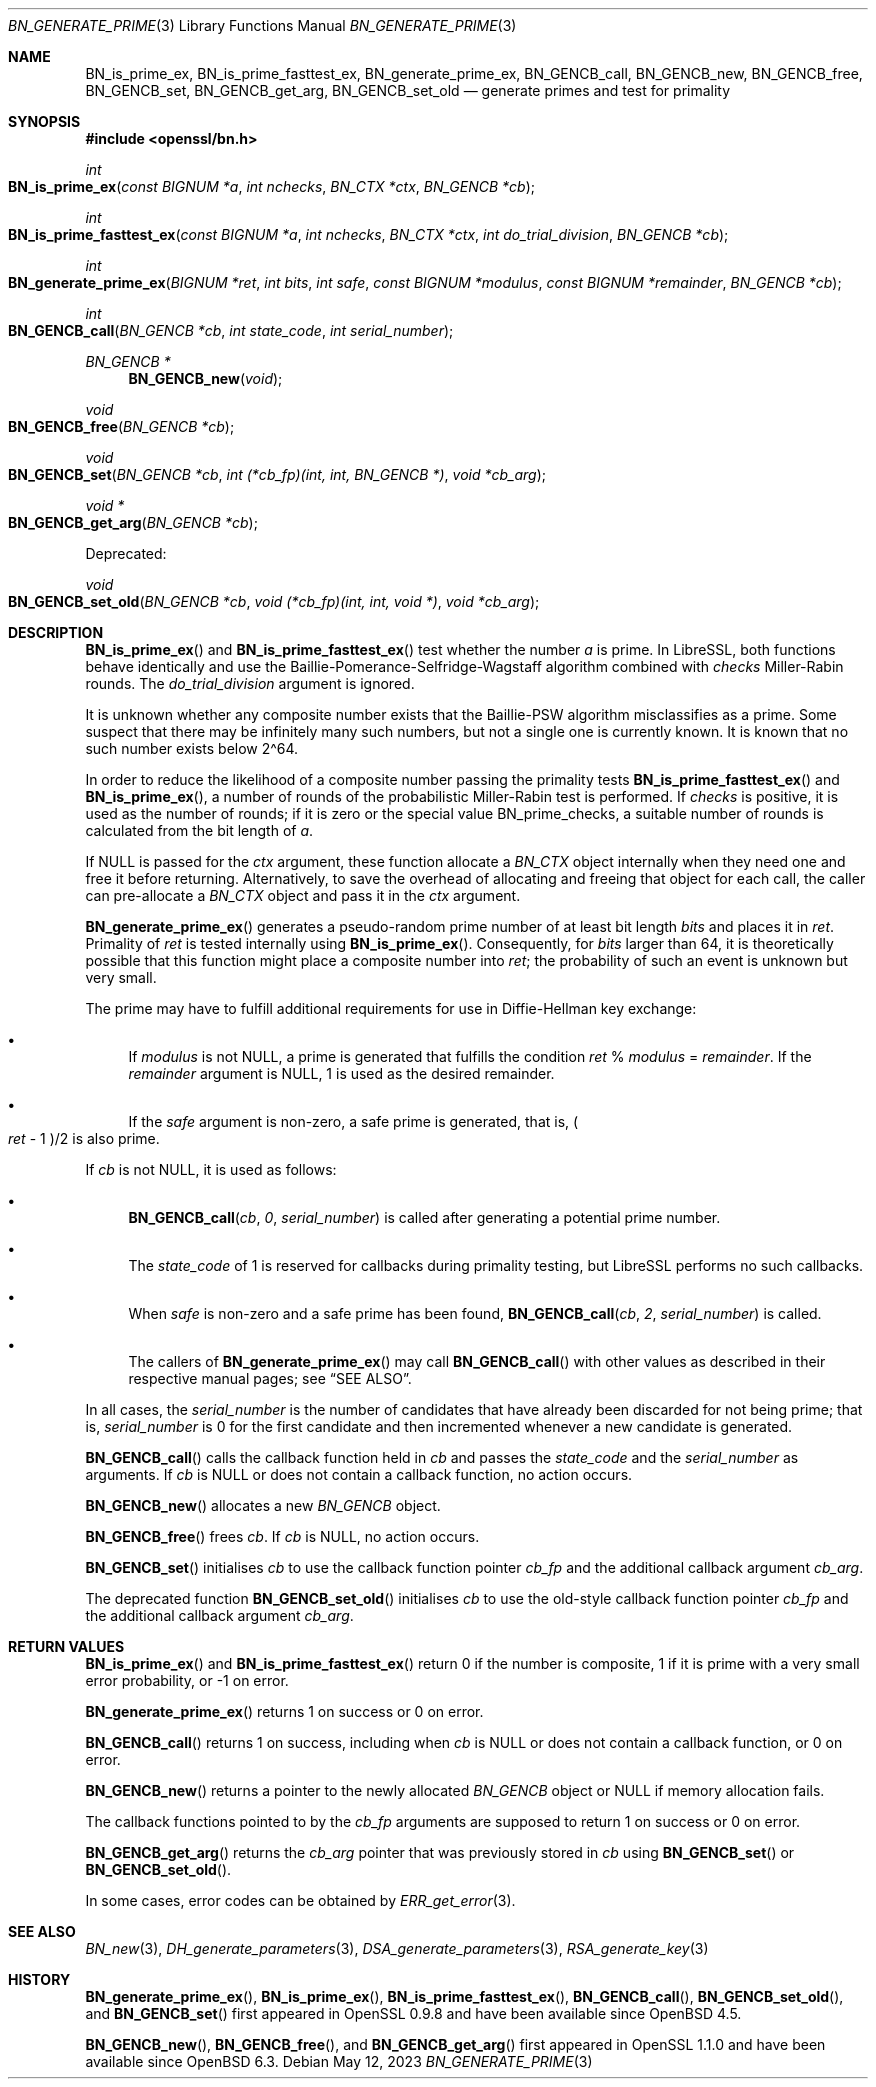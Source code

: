 .\" $OpenBSD: BN_generate_prime.3,v 1.24 2023/05/12 08:18:13 jsg Exp $
.\" full merge up to: OpenSSL f987a4dd Jun 27 10:12:08 2019 +0200
.\"
.\" This file is a derived work.
.\" The changes are covered by the following Copyright and license:
.\"
.\" Copyright (c) 2022 Ingo Schwarze <schwarze@openbsd.org>
.\"
.\" Permission to use, copy, modify, and distribute this software for any
.\" purpose with or without fee is hereby granted, provided that the above
.\" copyright notice and this permission notice appear in all copies.
.\"
.\" THE SOFTWARE IS PROVIDED "AS IS" AND THE AUTHOR DISCLAIMS ALL WARRANTIES
.\" WITH REGARD TO THIS SOFTWARE INCLUDING ALL IMPLIED WARRANTIES OF
.\" MERCHANTABILITY AND FITNESS. IN NO EVENT SHALL THE AUTHOR BE LIABLE FOR
.\" ANY SPECIAL, DIRECT, INDIRECT, OR CONSEQUENTIAL DAMAGES OR ANY DAMAGES
.\" WHATSOEVER RESULTING FROM LOSS OF USE, DATA OR PROFITS, WHETHER IN AN
.\" ACTION OF CONTRACT, NEGLIGENCE OR OTHER TORTIOUS ACTION, ARISING OUT OF
.\" OR IN CONNECTION WITH THE USE OR PERFORMANCE OF THIS SOFTWARE.
.\"
.\" The original file was written by Ulf Moeller <ulf@openssl.org>
.\" Bodo Moeller <bodo@openssl.org>, and Matt Caswell <matt@openssl.org>.
.\" Copyright (c) 2000, 2003, 2013, 2014, 2018 The OpenSSL Project.
.\" All rights reserved.
.\"
.\" Redistribution and use in source and binary forms, with or without
.\" modification, are permitted provided that the following conditions
.\" are met:
.\"
.\" 1. Redistributions of source code must retain the above copyright
.\"    notice, this list of conditions and the following disclaimer.
.\"
.\" 2. Redistributions in binary form must reproduce the above copyright
.\"    notice, this list of conditions and the following disclaimer in
.\"    the documentation and/or other materials provided with the
.\"    distribution.
.\"
.\" 3. All advertising materials mentioning features or use of this
.\"    software must display the following acknowledgment:
.\"    "This product includes software developed by the OpenSSL Project
.\"    for use in the OpenSSL Toolkit. (http://www.openssl.org/)"
.\"
.\" 4. The names "OpenSSL Toolkit" and "OpenSSL Project" must not be used to
.\"    endorse or promote products derived from this software without
.\"    prior written permission. For written permission, please contact
.\"    openssl-core@openssl.org.
.\"
.\" 5. Products derived from this software may not be called "OpenSSL"
.\"    nor may "OpenSSL" appear in their names without prior written
.\"    permission of the OpenSSL Project.
.\"
.\" 6. Redistributions of any form whatsoever must retain the following
.\"    acknowledgment:
.\"    "This product includes software developed by the OpenSSL Project
.\"    for use in the OpenSSL Toolkit (http://www.openssl.org/)"
.\"
.\" THIS SOFTWARE IS PROVIDED BY THE OpenSSL PROJECT ``AS IS'' AND ANY
.\" EXPRESSED OR IMPLIED WARRANTIES, INCLUDING, BUT NOT LIMITED TO, THE
.\" IMPLIED WARRANTIES OF MERCHANTABILITY AND FITNESS FOR A PARTICULAR
.\" PURPOSE ARE DISCLAIMED.  IN NO EVENT SHALL THE OpenSSL PROJECT OR
.\" ITS CONTRIBUTORS BE LIABLE FOR ANY DIRECT, INDIRECT, INCIDENTAL,
.\" SPECIAL, EXEMPLARY, OR CONSEQUENTIAL DAMAGES (INCLUDING, BUT
.\" NOT LIMITED TO, PROCUREMENT OF SUBSTITUTE GOODS OR SERVICES;
.\" LOSS OF USE, DATA, OR PROFITS; OR BUSINESS INTERRUPTION)
.\" HOWEVER CAUSED AND ON ANY THEORY OF LIABILITY, WHETHER IN CONTRACT,
.\" STRICT LIABILITY, OR TORT (INCLUDING NEGLIGENCE OR OTHERWISE)
.\" ARISING IN ANY WAY OUT OF THE USE OF THIS SOFTWARE, EVEN IF ADVISED
.\" OF THE POSSIBILITY OF SUCH DAMAGE.
.\"
.Dd $Mdocdate: May 12 2023 $
.Dt BN_GENERATE_PRIME 3
.Os
.Sh NAME
.Nm BN_is_prime_ex ,
.Nm BN_is_prime_fasttest_ex ,
.Nm BN_generate_prime_ex ,
.Nm BN_GENCB_call ,
.Nm BN_GENCB_new ,
.Nm BN_GENCB_free ,
.Nm BN_GENCB_set ,
.Nm BN_GENCB_get_arg ,
.Nm BN_GENCB_set_old
.\" Nm BN_prime_checks_for_size is intentionally undocumented
.\" because it should not be used outside of libcrypto.
.Nd generate primes and test for primality
.Sh SYNOPSIS
.In openssl/bn.h
.Ft int
.Fo BN_is_prime_ex
.Fa "const BIGNUM *a"
.Fa "int nchecks"
.Fa "BN_CTX *ctx"
.Fa "BN_GENCB *cb"
.Fc
.Ft int
.Fo BN_is_prime_fasttest_ex
.Fa "const BIGNUM *a"
.Fa "int nchecks"
.Fa "BN_CTX *ctx"
.Fa "int do_trial_division"
.Fa "BN_GENCB *cb"
.Fc
.Ft int
.Fo BN_generate_prime_ex
.Fa "BIGNUM *ret"
.Fa "int bits"
.Fa "int safe"
.Fa "const BIGNUM *modulus"
.Fa "const BIGNUM *remainder"
.Fa "BN_GENCB *cb"
.Fc
.Ft int
.Fo BN_GENCB_call
.Fa "BN_GENCB *cb"
.Fa "int state_code"
.Fa "int serial_number"
.Fc
.Ft BN_GENCB *
.Fn BN_GENCB_new void
.Ft void
.Fo BN_GENCB_free
.Fa "BN_GENCB *cb"
.Fc
.Ft void
.Fo BN_GENCB_set
.Fa "BN_GENCB *cb"
.Fa "int (*cb_fp)(int, int, BN_GENCB *)"
.Fa "void *cb_arg"
.Fc
.Ft void *
.Fo BN_GENCB_get_arg
.Fa "BN_GENCB *cb"
.Fc
.Pp
Deprecated:
.Pp
.Ft void
.Fo BN_GENCB_set_old
.Fa "BN_GENCB *cb"
.Fa "void (*cb_fp)(int, int, void *)"
.Fa "void *cb_arg"
.Fc
.Sh DESCRIPTION
.Fn BN_is_prime_ex
and
.Fn BN_is_prime_fasttest_ex
test whether the number
.Fa a
is prime.
In LibreSSL, both functions behave identically
and use the Baillie-Pomerance-Selfridge-Wagstaff algorithm
combined with
.Fa checks
Miller-Rabin rounds.
The
.Fa do_trial_division
argument is ignored.
.Pp
It is unknown whether any composite number exists that the
Baillie-PSW algorithm misclassifies as a prime.
Some suspect that there may be infinitely many such numbers,
but not a single one is currently known.
It is known that no such number exists below 2\(ha64.
.Pp
In order to reduce the likelihood of a composite number
passing the primality tests
.Fn BN_is_prime_fasttest_ex
and
.Fn BN_is_prime_ex ,
a number of rounds of the probabilistic Miller-Rabin test is performed.
If
.Fa checks
is positive, it is used as the number of rounds;
if it is zero or the special value
.Dv BN_prime_checks ,
a suitable number of rounds is calculated from the bit length of
.Fa a .
.Pp
If
.Dv NULL
is passed for the
.Fa ctx
argument, these function allocate a
.Vt BN_CTX
object internally when they need one and free it before returning.
Alternatively, to save the overhead of allocating and freeing
that object for each call, the caller can pre-allocate a
.Vt BN_CTX
object and pass it in the
.Fa ctx
argument.
.Pp
.Fn BN_generate_prime_ex
generates a pseudo-random prime number of at least bit length
.Fa bits
and places it in
.Fa ret .
Primality of
.Fa ret
is tested internally using
.Fn BN_is_prime_ex .
Consequently, for
.Fa bits
larger than 64, it is theoretically possible
that this function might place a composite number into
.Fa ret ;
the probability of such an event is unknown but very small.
.Pp
The prime may have to fulfill additional requirements for use in
Diffie-Hellman key exchange:
.Bl -bullet
.It
If
.Fa modulus
is not
.Dv NULL ,
a prime is generated that fulfills the condition
.Fa ret No % Fa modulus No = Fa remainder .
If the
.Fa remainder
argument is
.Dv NULL ,
1 is used as the desired remainder.
.It
If the
.Fa safe
argument is non-zero, a safe prime is generated, that is,
.Po Fa ret No \- 1 Pc Ns /2
is also prime.
.El
.Pp
If
.Fa cb
is not
.Dv NULL ,
it is used as follows:
.Bl -bullet
.It
.Fn BN_GENCB_call cb 0 serial_number
is called after generating a potential prime number.
.It
The
.Fa state_code
of 1 is reserved for callbacks during primality testing,
but LibreSSL performs no such callbacks.
.It
When
.Fa safe
is non-zero and a safe prime has been found,
.Fn BN_GENCB_call cb 2 serial_number
is called.
.It
The callers of
.Fn BN_generate_prime_ex
may call
.Fn BN_GENCB_call
with other values as described in their respective manual pages; see
.Sx SEE ALSO .
.El
.Pp
In all cases, the
.Fa serial_number
is the number of candidates that have already been discarded
for not being prime; that is,
.Fa serial_number
is 0 for the first candidate
and then incremented whenever a new candidate is generated.
.Pp
.Fn BN_GENCB_call
calls the callback function held in
.Fa cb
and passes the
.Fa state_code
and the
.Fa serial_number
as arguments.
If
.Fa cb
is
.Dv NULL
or does not contain a callback function, no action occurs.
.Pp
.Fn BN_GENCB_new
allocates a new
.Vt BN_GENCB
object.
.Pp
.Fn BN_GENCB_free
frees
.Fa cb .
If
.Fa cb
is
.Dv NULL ,
no action occurs.
.Pp
.Fn BN_GENCB_set
initialises
.Fa cb
to use the callback function pointer
.Fa cb_fp
and the additional callback argument
.Fa cb_arg .
.Pp
The deprecated function
.Fn BN_GENCB_set_old
initialises
.Fa cb
to use the old-style callback function pointer
.Fa cb_fp
and the additional callback argument
.Fa cb_arg .
.Sh RETURN VALUES
.Fn BN_is_prime_ex
and
.Fn BN_is_prime_fasttest_ex
return 0 if the number is composite, 1 if it is prime with a very small
error probability, or \-1 on error.
.Pp
.Fn BN_generate_prime_ex
returns 1 on success or 0 on error.
.Pp
.Fn BN_GENCB_call
returns 1 on success, including when
.Fa cb
is
.Dv NULL
or does not contain a callback function,
or 0 on error.
.Pp
.Fn BN_GENCB_new
returns a pointer to the newly allocated
.Vt BN_GENCB
object or
.Dv NULL
if memory allocation fails.
.Pp
The callback functions pointed to by the
.Fa cb_fp
arguments are supposed to return 1 on success or 0 on error.
.Pp
.Fn BN_GENCB_get_arg
returns the
.Fa cb_arg
pointer that was previously stored in
.Fa cb
using
.Fn BN_GENCB_set
or
.Fn BN_GENCB_set_old .
.Pp
In some cases, error codes can be obtained by
.Xr ERR_get_error 3 .
.Sh SEE ALSO
.Xr BN_new 3 ,
.Xr DH_generate_parameters 3 ,
.Xr DSA_generate_parameters 3 ,
.Xr RSA_generate_key 3
.Sh HISTORY
.Fn BN_generate_prime_ex ,
.Fn BN_is_prime_ex ,
.Fn BN_is_prime_fasttest_ex ,
.Fn BN_GENCB_call ,
.Fn BN_GENCB_set_old ,
and
.Fn BN_GENCB_set
first appeared in OpenSSL 0.9.8 and have been available since
.Ox 4.5 .
.Pp
.Fn BN_GENCB_new ,
.Fn BN_GENCB_free ,
and
.Fn BN_GENCB_get_arg
first appeared in OpenSSL 1.1.0 and have been available since
.Ox 6.3 .
